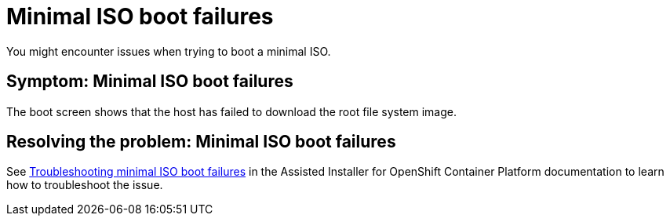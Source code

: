 [#trouble-min-iso-boot]
= Minimal ISO boot failures

You might encounter issues when trying to boot a minimal ISO.

[#symptom-min-iso-boot]
== Symptom: Minimal ISO boot failures

The boot screen shows that the host has failed to download the root file system image.

[#resolving-min-iso-boot]
== Resolving the problem: Minimal ISO boot failures

See link:https://access.redhat.com/documentation/en-us/assisted_installer_for_openshift_container_platform/2024/html/installing_openshift_container_platform_with_the_assisted_installer/assembly_troubleshooting#troubleshooting_minimal_iso_boot_failures[Troubleshooting minimal ISO boot failures] in the Assisted Installer for OpenShift Container Platform  documentation to learn how to troubleshoot the issue.